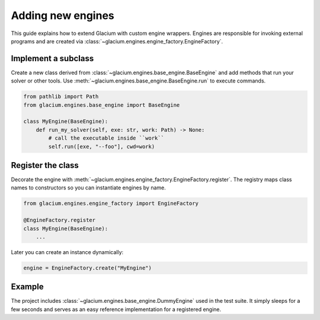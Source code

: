 Adding new engines
==================

This guide explains how to extend Glacium with custom engine wrappers.
Engines are responsible for invoking external programs and are created
via :class:`~glacium.engines.engine_factory.EngineFactory`.

Implement a subclass
--------------------

Create a new class derived from
:class:`~glacium.engines.base_engine.BaseEngine` and add methods that
run your solver or other tools.  Use :meth:`~glacium.engines.base_engine.BaseEngine.run`
to execute commands.

.. code-block:: python

   from pathlib import Path
   from glacium.engines.base_engine import BaseEngine

   class MyEngine(BaseEngine):
       def run_my_solver(self, exe: str, work: Path) -> None:
           # call the executable inside ``work``
           self.run([exe, "--foo"], cwd=work)

Register the class
------------------

Decorate the engine with
:meth:`~glacium.engines.engine_factory.EngineFactory.register`.  The
registry maps class names to constructors so you can instantiate engines
by name.

.. code-block:: python

   from glacium.engines.engine_factory import EngineFactory

   @EngineFactory.register
   class MyEngine(BaseEngine):
       ...

Later you can create an instance dynamically:

.. code-block:: python

   engine = EngineFactory.create("MyEngine")

Example
-------

The project includes :class:`~glacium.engines.base_engine.DummyEngine`
used in the test suite.  It simply sleeps for a few seconds and serves as
an easy reference implementation for a registered engine.

